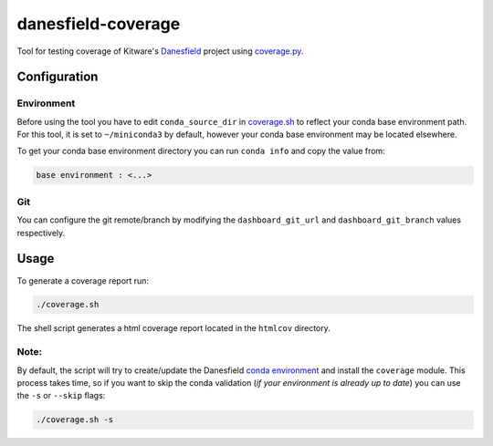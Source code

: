 ===================
danesfield-coverage
===================

Tool for testing coverage of Kitware's
`Danesfield <https://github.com/Kitware/Danesfield>`_ project using `coverage.py
<https://coverage.readthedocs.io/>`_.

Configuration
=============

Environment
-----------

Before using the tool you have to edit ``conda_source_dir`` in `<coverage.sh>`_
to reflect your conda base environment path. For this tool, it is set to
``~/miniconda3`` by default, however your conda base environment may be
located elsewhere.

To get your conda base environment directory you can run ``conda info`` and copy
the value from:

.. code-block::

    base environment : <...>

Git
---

You can configure the git remote/branch by modifying the ``dashboard_git_url``
and ``dashboard_git_branch`` values respectively.

Usage
=====

To generate a coverage report run:

.. code-block::

    ./coverage.sh

The shell script generates a html coverage report located in the ``htmlcov``
directory.

Note:
-----

By default, the script will try to create/update the Danesfield `conda environment
<https://github.com/Kitware/Danesfield/blob/master/deployment/conda/README.rst>`_
and install the ``coverage`` module. This process takes time, so if you want to
skip the conda validation (*if your environment is already up to date*) you can
use the ``-s`` or ``--skip`` flags:

.. code-block::

    ./coverage.sh -s

